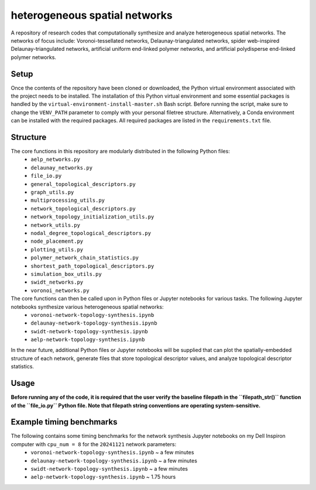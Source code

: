 ##############################
heterogeneous spatial networks
##############################

A repository of research codes that computationally synthesize and analyze heterogeneous spatial networks. The networks of focus include: Voronoi-tessellated networks, Delaunay-triangulated networks, spider web-inspired Delaunay-triangulated networks, artificial uniform end-linked polymer networks, and artificial polydisperse end-linked polymer networks.

*****
Setup
*****

Once the contents of the repository have been cloned or downloaded, the Python virtual environment associated with the project needs to be installed. The installation of this Python virtual environment and some essential packages is handled by the ``virtual-environment-install-master.sh`` Bash script. Before running the script, make sure to change the ``VENV_PATH`` parameter to comply with your personal filetree structure. Alternatively, a Conda environment can be installed with the required packages. All required packages are listed in the ``requirements.txt`` file.

*********
Structure
*********

The core functions in this repository are modularly distributed in the following Python files:
    * ``aelp_networks.py``
    * ``delaunay_networks.py``
    * ``file_io.py``
    * ``general_topological_descriptors.py``
    * ``graph_utils.py``
    * ``multiprocessing_utils.py``
    * ``network_topological_descriptors.py``
    * ``network_topology_initialization_utils.py``
    * ``network_utils.py``
    * ``nodal_degree_topological_descriptors.py``
    * ``node_placement.py``
    * ``plotting_utils.py``
    * ``polymer_network_chain_statistics.py``
    * ``shortest_path_topological_descriptors.py``
    * ``simulation_box_utils.py``
    * ``swidt_networks.py``
    * ``voronoi_networks.py``

The core functions can then be called upon in Python files or Jupyter notebooks for various tasks. The following Jupyter notebooks synthesize various heterogeneous spatial networks:
    * ``voronoi-network-topology-synthesis.ipynb``
    * ``delaunay-network-topology-synthesis.ipynb``
    * ``swidt-network-topology-synthesis.ipynb``
    * ``aelp-network-topology-synthesis.ipynb``

In the near future, additional Python files or Jupyter notebooks will be supplied that can plot the spatially-embedded structure of each network, generate files that store topological descriptor values, and analyze topological descriptor statistics.

*********
**Usage**
*********

**Before running any of the code, it is required that the user verify the baseline filepath in the ``filepath_str()`` function of the ``file_io.py`` Python file. Note that filepath string conventions are operating system-sensitive.**

*************************
Example timing benchmarks
*************************

The following contains some timing benchmarks for the network synthesis Jupyter notebooks on my Dell Inspiron computer with ``cpu_num = 8`` for the ``20241121`` network parameters:
    * ``voronoi-network-topology-synthesis.ipynb`` ~ a few minutes
    * ``delaunay-network-topology-synthesis.ipynb`` ~ a few minutes
    * ``swidt-network-topology-synthesis.ipynb`` ~ a few minutes
    * ``aelp-network-topology-synthesis.ipynb`` ~ 1.75 hours